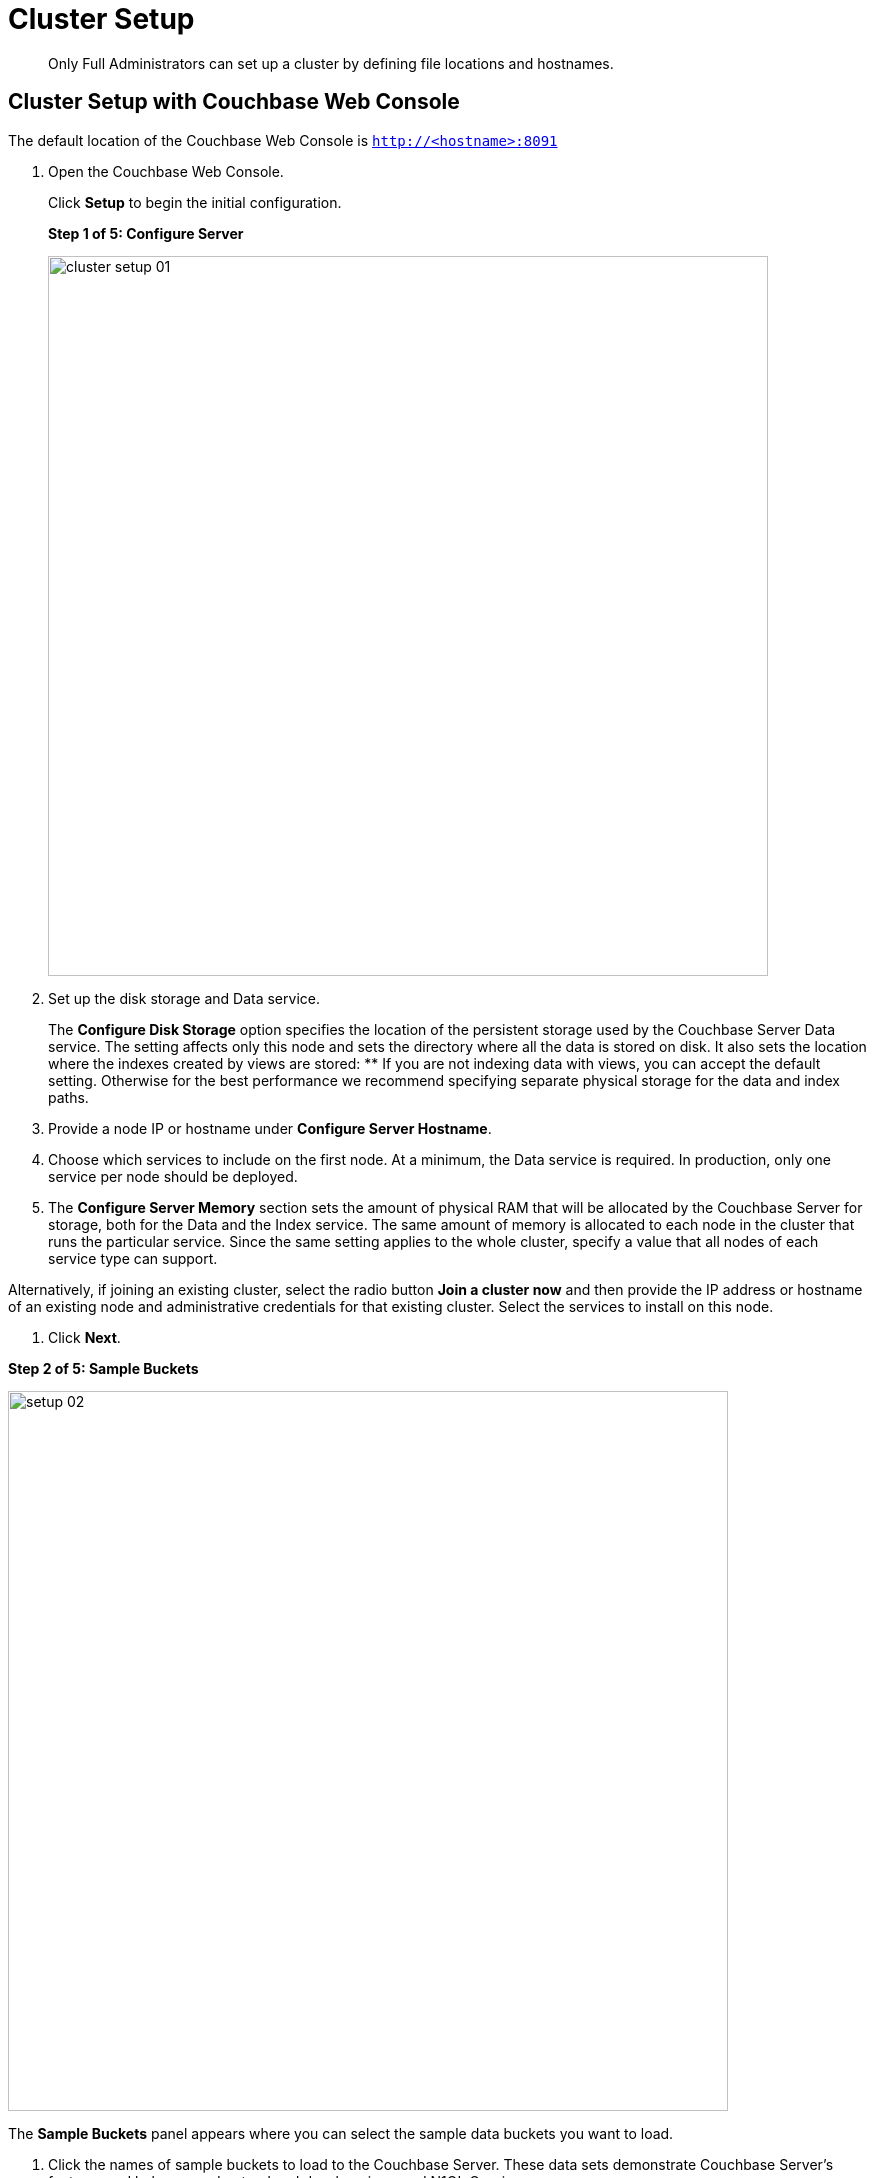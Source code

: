 [#concept_nrl_2dg_ps]
= Cluster Setup

[abstract]
Only Full Administrators can set up a cluster by defining file locations and hostnames.

== Cluster Setup with Couchbase Web Console

The default location of the Couchbase Web Console is `http://<hostname>:8091`

. Open the Couchbase Web Console.
+
Click [.uicontrol]*Setup* to begin the initial configuration.
+
*Step 1 of 5: Configure Server*
+
[#image_wmt_pbd_dt]
image::admin/picts/cluster-setup-01.png[,720,align=left]

. Set up the disk storage and Data service.
+
The [.uicontrol]*Configure Disk Storage* option specifies the location of the persistent storage used by the Couchbase Server Data service.
The setting affects only this node and sets the directory where all the data is stored on disk.
It also sets the location where the indexes created by views are stored:
 ** If you are not indexing data with views, you can accept the default setting.
Otherwise for the best performance we recommend specifying separate physical storage for the data and index paths.

. Provide a node IP or hostname under [.uicontrol]*Configure Server Hostname*.
. Choose which services to include on the first node.
At a minimum, the Data service is required.
In production, only one service per node should be deployed.
. The [.uicontrol]*Configure Server Memory* section sets the amount of physical RAM that will be allocated by the Couchbase Server for storage, both for the Data and the Index service.
The same amount of memory is allocated to each node in the cluster that runs the particular service.
Since the same setting applies to the whole cluster, specify a value that all nodes of each service type can support.

Alternatively, if joining an existing cluster, select the radio button [.uicontrol]*Join a cluster now* and then provide the IP address or hostname of an existing node and administrative credentials for that existing cluster.
Select the services to install on this node.

. Click [.uicontrol]*Next*.

*Step 2 of 5: Sample Buckets*

image:install/picts/setup-02.png[,720,align=left]

The [.uicontrol]*Sample Buckets* panel appears where you can select the sample data buckets you want to load.

. Click the names of sample buckets to load to the Couchbase Server.
These data sets demonstrate Couchbase Server's features and help you understand and develop views and N1QL Queries.

If you decide to install sample data, the installer creates one Couchbase bucket for each set of sample data you choose.

After you create sample data buckets, the [.uicontrol]*Create Default Bucket* panel appears where you can create a new default data bucket.

*Step 3 of 5: Create Default Bucket (optional)*

[#image_vjc_tfk_3v]
image::install/picts/setup-03.png[,720]

. At this step you can set up a default bucket for Couchbase Server.
You can change most bucket settings later, a major exception is the bucket name which in this case is fixed to `default`.
See xref:bucket-setup.adoc#topic_jbt_4jn_vs[Bucket setup] for more information.

If you wish to set up the default bucket then accept all defaults in this panel.

Couchbase Server will create a new data bucket named `default`; you can use this test bucket to learn more about Couchbase Server and in test environments.
It is worth noting that the `default` bucket is unauthenticated, which is not recommended for production purposes due to possible security risks.
You can instead choose to skip the creation of the default bucket and create your own buckets at a later stage.

To create a `default` bucket as part of the setup click [.uicontrol]*Next*, otherwise to skip this step click [.uicontrol]*Skip*.

*Step 4 of 5: Notifications*

[#image_yrl_5fk_3v]
image::install/picts/setup-04.png[,720,align=left]

. In the [.uicontrol]*Notifications* screen, select [.uicontrol]*Enable software update notifications*.

Couchbase Web Console communicates with Couchbase Server nodes and confirms the version numbers of each node.

As long as you have Internet access this information will be sent anonymously to Couchbase corporate, which uses this information only to provide you with updates and information to help improve Couchbase Server and related products.
When you provide an email address, it is added to the Couchbase community mailing list for news and update information about Couchbase and related products.
You can unsubscribe from the mailing list at any time using the Unsubscribe link provided in each newsletter.

Couchbase Web Console communicates the following information:
 ** The current version.
When a new version of Couchbase Server exists, you get information about where you can download the new version.
 ** Information about the size and configuration of your Couchbase cluster to Couchbase corporate.
This information helps prioritize the development efforts.

. Read the terms and conditions and then select `I agree to the terms and conditions associated with this product` and click [.uicontrol]*Next*.

*Step 5 of 5: Configure Server*

[#image_ahp_vfk_3v]
image::install/picts/setup-05.png[,720,align=left]

. The screen [.uicontrol]*Configure this Server* is the last configuration step.
Enter a cluster administrator's username and password.
Your username can have up to 24 characters, and your password must have 6 to 24 characters.
Use these credentials each time you add a new server into the cluster.
These are the same credentials you use for Couchbase Server REST API.
. After you finish this setup, you see the Couchbase Web Console with the Cluster Overview page.
Couchbase Server is now running and ready to use.

== Settings Configuration with CLI or REST API

Configure other settings, such as the port and RAM, using CLI or REST API.

Command-line tools:: The command-line tools included with your Couchbase Server installation includes xref:cli:cli-intro.adoc#topic_c4y_k5d_54[couchbase-cli]tool, which allows access to the core functionality of the Couchbase Server by providing a wrapper to the REST API.

REST API:: Couchbase Server can be configured and controlled using xref:rest-api:rest-intro.adoc#topic_d3j_g5d_54[REST],  on which both the command-line tools and Web interface to Couchbase Server are based.
